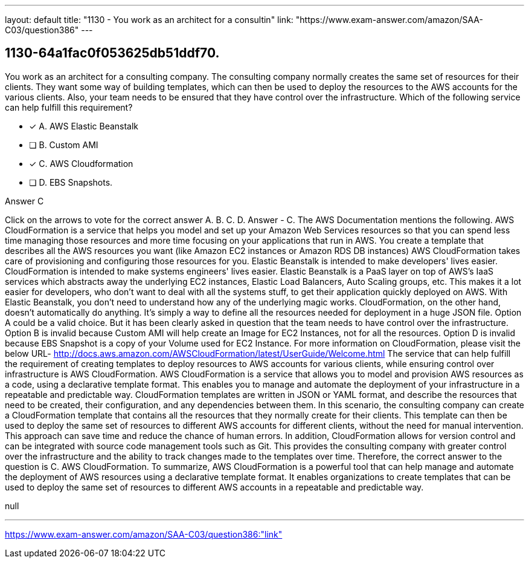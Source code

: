 ---
layout: default 
title: "1130 - You work as an architect for a consultin"
link: "https://www.exam-answer.com/amazon/SAA-C03/question386"
---


[.question]
== 1130-64a1fac0f053625db51ddf70.


****

[.query]
--
You work as an architect for a consulting company.
The consulting company normally creates the same set of resources for their clients.
They want some way of building templates, which can then be used to deploy the resources to the AWS accounts for the various clients.
Also, your team needs to be ensured that they have control over the infrastructure.
Which of the following service can help fulfill this requirement?


--

[.list]
--
* [*] A. AWS Elastic Beanstalk
* [ ] B. Custom AMI
* [*] C. AWS Cloudformation
* [ ] D. EBS Snapshots.

--
****

[.answer]
Answer  C

[.explanation]
--
Click on the arrows to vote for the correct answer
A.
B.
C.
D.
Answer - C.
The AWS Documentation mentions the following.
AWS CloudFormation is a service that helps you model and set up your Amazon Web Services resources so that you can spend less time managing those resources and more time focusing on your applications that run in AWS.
You create a template that describes all the AWS resources you want (like Amazon EC2 instances or Amazon RDS DB instances)
AWS CloudFormation takes care of provisioning and configuring those resources for you.
Elastic Beanstalk is intended to make developers' lives easier.
CloudFormation is intended to make systems engineers' lives easier.
Elastic Beanstalk is a PaaS layer on top of AWS's IaaS services which abstracts away the underlying EC2 instances, Elastic Load Balancers, Auto Scaling groups, etc.
This makes it a lot easier for developers, who don't want to deal with all the systems stuff, to get their application quickly deployed on AWS.
With Elastic Beanstalk, you don't need to understand how any of the underlying magic works.
CloudFormation, on the other hand, doesn't automatically do anything.
It's simply a way to define all the resources needed for deployment in a huge JSON file.
Option A could be a valid choice.
But it has been clearly asked in question that the team needs to have control over the infrastructure.
Option B is invalid because Custom AMI will help create an Image for EC2 Instances, not for all the resources.
Option D is invalid because EBS Snapshot is a copy of your Volume used for EC2 Instance.
For more information on CloudFormation, please visit the below URL-
http://docs.aws.amazon.com/AWSCloudFormation/latest/UserGuide/Welcome.html
The service that can help fulfill the requirement of creating templates to deploy resources to AWS accounts for various clients, while ensuring control over infrastructure is AWS CloudFormation.
AWS CloudFormation is a service that allows you to model and provision AWS resources as a code, using a declarative template format. This enables you to manage and automate the deployment of your infrastructure in a repeatable and predictable way. CloudFormation templates are written in JSON or YAML format, and describe the resources that need to be created, their configuration, and any dependencies between them.
In this scenario, the consulting company can create a CloudFormation template that contains all the resources that they normally create for their clients. This template can then be used to deploy the same set of resources to different AWS accounts for different clients, without the need for manual intervention. This approach can save time and reduce the chance of human errors.
In addition, CloudFormation allows for version control and can be integrated with source code management tools such as Git. This provides the consulting company with greater control over the infrastructure and the ability to track changes made to the templates over time.
Therefore, the correct answer to the question is C. AWS CloudFormation.
To summarize, AWS CloudFormation is a powerful tool that can help manage and automate the deployment of AWS resources using a declarative template format. It enables organizations to create templates that can be used to deploy the same set of resources to different AWS accounts in a repeatable and predictable way.
--

[.ka]
null

'''



https://www.exam-answer.com/amazon/SAA-C03/question386:"link"


